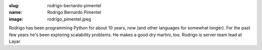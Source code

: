:slug: rodrigo-bernardo-pimentel
:name: Rodrigo Bernardo Pimentel
:image: rodrigo_pimentel.jpeg

Rodrigo has been programming Python for about 10 years, now (and other languages for somewhat longer). For the past few years he's been exploring scalability problems. He makes a good dry martini, too. Rodrigo is server team lead at Layar.
